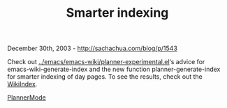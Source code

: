 #+TITLE: Smarter indexing

December 30th, 2003 -
[[http://sachachua.com/blog/p/1543][http://sachachua.com/blog/p/1543]]

Check out
[[http://sachachua.com/notebook/emacs/emacs-wiki/planner-experimental.el][../emacs/emacs-wiki/planner-experimental.el]]‘s
advice for
 emacs-wiki-generate-index and the new function planner-generate-index
 for smarter indexing of day pages. To see the results, check out the
 [[http://sachachua.com/notebook/wiki/WikiIndex][WikiIndex]].

[[http://sachachua.com/notebook/wiki/PlannerMode][PlannerMode]]
